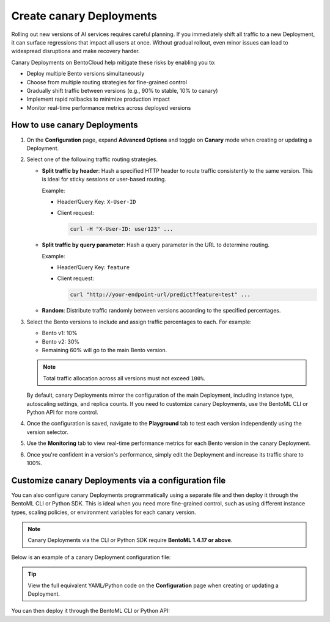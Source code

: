 =========================
Create canary Deployments
=========================

Rolling out new versions of AI services requires careful planning. If you immediately shift all traffic to a new Deployment, it can surface regressions that impact all users at once. Without gradual rollout, even minor issues can lead to widespread disruptions and make recovery harder.

Canary Deployments on BentoCloud help mitigate these risks by enabling you to:

- Deploy multiple Bento versions simultaneously
- Choose from multiple routing strategies for fine-grained control
- Gradually shift traffic between versions (e.g., 90% to stable, 10% to canary)
- Implement rapid rollbacks to minimize production impact
- Monitor real-time performance metrics across deployed versions

.. image:: ../../_static/img/bentocloud/how-to/canary-deployments/carnary-deployment-bentocloud.png
   :alt: Canary Deployment on BentoCloud
   :width: 65%
   :align: center

How to use canary Deployments
-----------------------------

1. On the **Configuration** page, expand **Advanced Options** and toggle on **Canary** mode when creating or updating a Deployment.

   .. image:: ../../_static/img/bentocloud/how-to/canary-deployments/canary-config.png
      :alt: Enable canary model on BentoCloud

2. Select one of the following traffic routing strategies.

   - **Split traffic by header**: Hash a specified HTTP header to route traffic consistently to the same version. This is ideal for sticky sessions or user-based routing.

     Example:

     - Header/Query Key: ``X-User-ID``
     - Client request:

       .. code-block:: bash

          curl -H "X-User-ID: user123" ...

   - **Split traffic by query parameter**: Hash a query parameter in the URL to determine routing.

     Example:

     - Header/Query Key: ``feature``
     - Client request:

       .. code-block:: bash

          curl "http://your-endpoint-url/predict?feature=test" ...

   - **Random**: Distribute traffic randomly between versions according to the specified percentages.

3. Select the Bento versions to include and assign traffic percentages to each. For example:

   - Bento v1: 10%
   - Bento v2: 30%
   - Remaining 60% will go to the main Bento version.

   .. note::

      Total traffic allocation across all versions must not exceed ``100%``.

   By default, canary Deployments mirror the configuration of the main Deployment, including instance type, autoscaling settings, and replica counts. If you need to customize canary Deployments, use the BentoML CLI or Python API for more control.

4. Once the configuration is saved, navigate to the **Playground** tab to test each version independently using the version selector.

   .. image:: ../../_static/img/bentocloud/how-to/canary-deployments/multiple-bento-versions.png
      :alt: Test different Bento versions

5. Use the **Monitoring** tab to view real-time performance metrics for each Bento version in the canary Deployment.

   .. image:: ../../_static/img/bentocloud/how-to/canary-deployments/canary-performance.png
      :alt: Test different Bento versions

6. Once you're confident in a version's performance, simply edit the Deployment and increase its traffic share to 100%.

Customize canary Deployments via a configuration file
-----------------------------------------------------

You can also configure canary Deployments programmatically using a separate file and then deploy it through the BentoML CLI or Python SDK. This is ideal when you need more fine-grained control, such as using different instance types, scaling policies, or environment variables for each canary version.

.. note::

   Canary Deployments via the CLI or Python SDK require **BentoML 1.4.17 or above**.

Below is an example of a canary Deployment configuration file:

.. code-block:: yaml
   :caption: `config-file.yaml`

   name: summarization-blel
   bento: summarization:xq4dggshm25lecvj
   access_authorization: false
   services:
     Summarization:
       instance_type: cpu.2
       scaling:
         min_replicas: 1
         max_replicas: 1
         policy:
           scale_up_stabilization_window: 0
           scale_down_stabilization_window: 600
       config_overrides:
         traffic:
           timeout: 30
           external_queue: false
       deployment_strategy: RollingUpdate
   canary:
     route_type: query
     route_by: feature
     versions:
       a:
         bento: summarization:t226bcshm2bqicvj
         weight: 20
         services:
           Summarization:
             instance_type: cpu.1
             envs:
               - name: "VAR_NAME"
                 value: "var_value"
             scaling:
               min_replicas: 1
               max_replicas: 2
       b:
         bento: summarization:zgk7uja3goq62usu
         weight: 30
         services:
           Summarization:
             instance_type: cpu.4
             envs:
               - name: "VAR_NAME"
                 value: "var_value"
             scaling:
               min_replicas: 1
               max_replicas: 3

.. tip::

   View the full equivalent YAML/Python code on the **Configuration** page when creating or updating a Deployment.

You can then deploy it through the BentoML CLI or Python API:

.. tab-set::

    .. tab-item:: BentoML CLI

        .. code-block:: bash

           bentoml deploy -f config-file.yaml

    .. tab-item:: Python API

        .. code-block:: python

           import bentoml
           bentoml.deployment.create(config_file="config-file.yaml")
